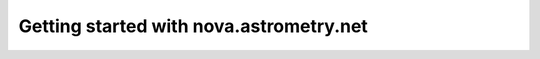 
========================================
Getting started with nova.astrometry.net
========================================


